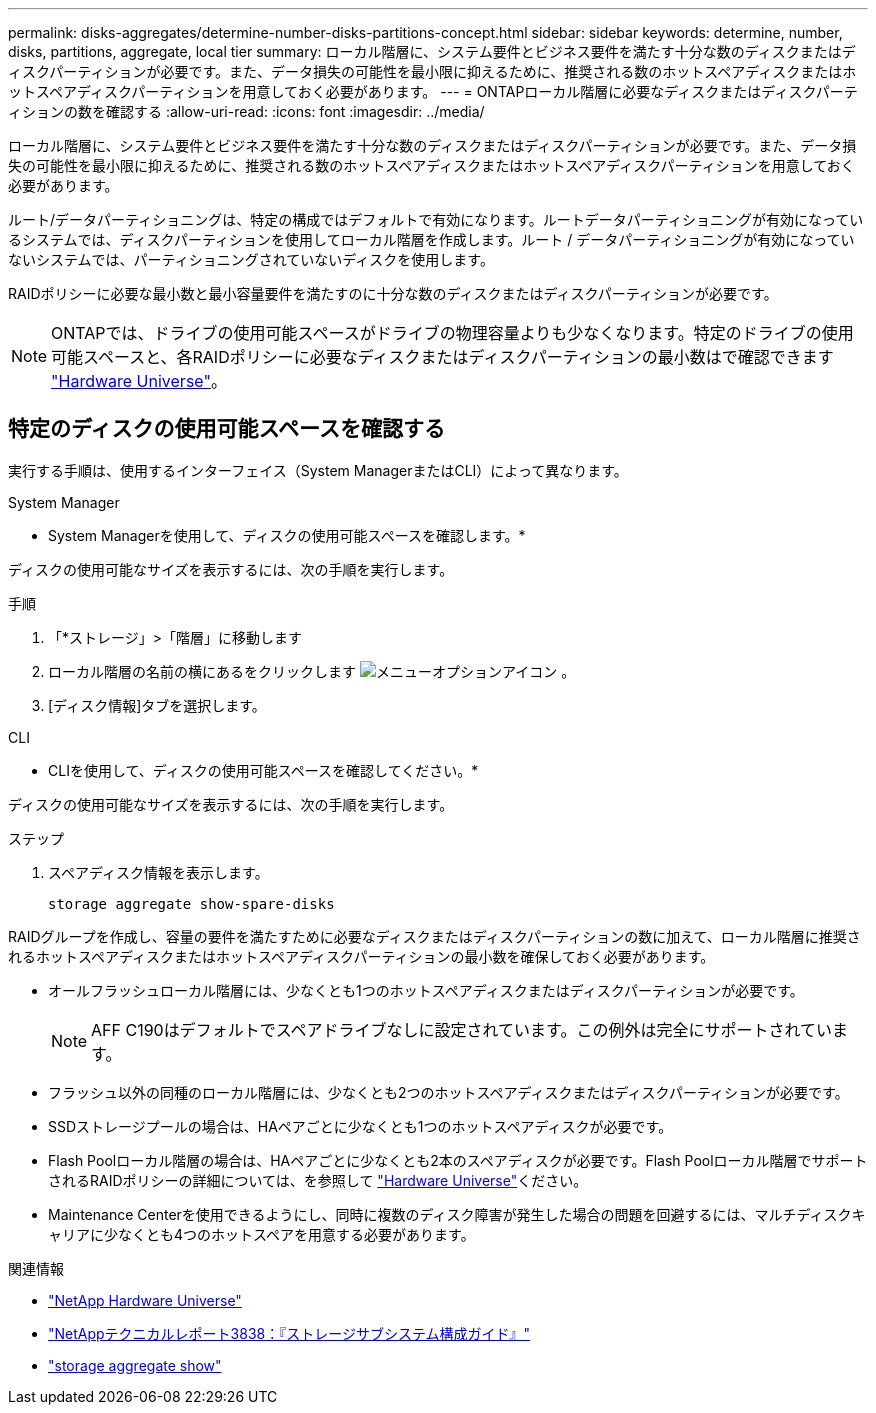---
permalink: disks-aggregates/determine-number-disks-partitions-concept.html 
sidebar: sidebar 
keywords: determine, number, disks, partitions, aggregate, local tier 
summary: ローカル階層に、システム要件とビジネス要件を満たす十分な数のディスクまたはディスクパーティションが必要です。また、データ損失の可能性を最小限に抑えるために、推奨される数のホットスペアディスクまたはホットスペアディスクパーティションを用意しておく必要があります。 
---
= ONTAPローカル階層に必要なディスクまたはディスクパーティションの数を確認する
:allow-uri-read: 
:icons: font
:imagesdir: ../media/


[role="lead"]
ローカル階層に、システム要件とビジネス要件を満たす十分な数のディスクまたはディスクパーティションが必要です。また、データ損失の可能性を最小限に抑えるために、推奨される数のホットスペアディスクまたはホットスペアディスクパーティションを用意しておく必要があります。

ルート/データパーティショニングは、特定の構成ではデフォルトで有効になります。ルートデータパーティショニングが有効になっているシステムでは、ディスクパーティションを使用してローカル階層を作成します。ルート / データパーティショニングが有効になっていないシステムでは、パーティショニングされていないディスクを使用します。

RAIDポリシーに必要な最小数と最小容量要件を満たすのに十分な数のディスクまたはディスクパーティションが必要です。

[NOTE]
====
ONTAPでは、ドライブの使用可能スペースがドライブの物理容量よりも少なくなります。特定のドライブの使用可能スペースと、各RAIDポリシーに必要なディスクまたはディスクパーティションの最小数はで確認できます https://hwu.netapp.com["Hardware Universe"^]。

====


== 特定のディスクの使用可能スペースを確認する

実行する手順は、使用するインターフェイス（System ManagerまたはCLI）によって異なります。

[role="tabbed-block"]
====
.System Manager
--
* System Managerを使用して、ディスクの使用可能スペースを確認します。*

ディスクの使用可能なサイズを表示するには、次の手順を実行します。

.手順
. 「*ストレージ」>「階層」に移動します
. ローカル階層の名前の横にあるをクリックします image:icon_kabob.gif["メニューオプションアイコン"] 。
. [ディスク情報]タブを選択します。


--
.CLI
--
* CLIを使用して、ディスクの使用可能スペースを確認してください。*

ディスクの使用可能なサイズを表示するには、次の手順を実行します。

.ステップ
. スペアディスク情報を表示します。
+
`storage aggregate show-spare-disks`



--
====
RAIDグループを作成し、容量の要件を満たすために必要なディスクまたはディスクパーティションの数に加えて、ローカル階層に推奨されるホットスペアディスクまたはホットスペアディスクパーティションの最小数を確保しておく必要があります。

* オールフラッシュローカル階層には、少なくとも1つのホットスペアディスクまたはディスクパーティションが必要です。
+
[NOTE]
====
AFF C190はデフォルトでスペアドライブなしに設定されています。この例外は完全にサポートされています。

====
* フラッシュ以外の同種のローカル階層には、少なくとも2つのホットスペアディスクまたはディスクパーティションが必要です。
* SSDストレージプールの場合は、HAペアごとに少なくとも1つのホットスペアディスクが必要です。
* Flash Poolローカル階層の場合は、HAペアごとに少なくとも2本のスペアディスクが必要です。Flash Poolローカル階層でサポートされるRAIDポリシーの詳細については、を参照して https://hwu.netapp.com["Hardware Universe"^]ください。
* Maintenance Centerを使用できるようにし、同時に複数のディスク障害が発生した場合の問題を回避するには、マルチディスクキャリアに少なくとも4つのホットスペアを用意する必要があります。


.関連情報
* https://hwu.netapp.com["NetApp Hardware Universe"^]
* https://www.netapp.com/pdf.html?item=/media/19675-tr-3838.pdf["NetAppテクニカルレポート3838：『ストレージサブシステム構成ガイド』"^]
* link:https://docs.netapp.com/us-en/ontap-cli/search.html?q=storage+aggregate+show["storage aggregate show"^]

